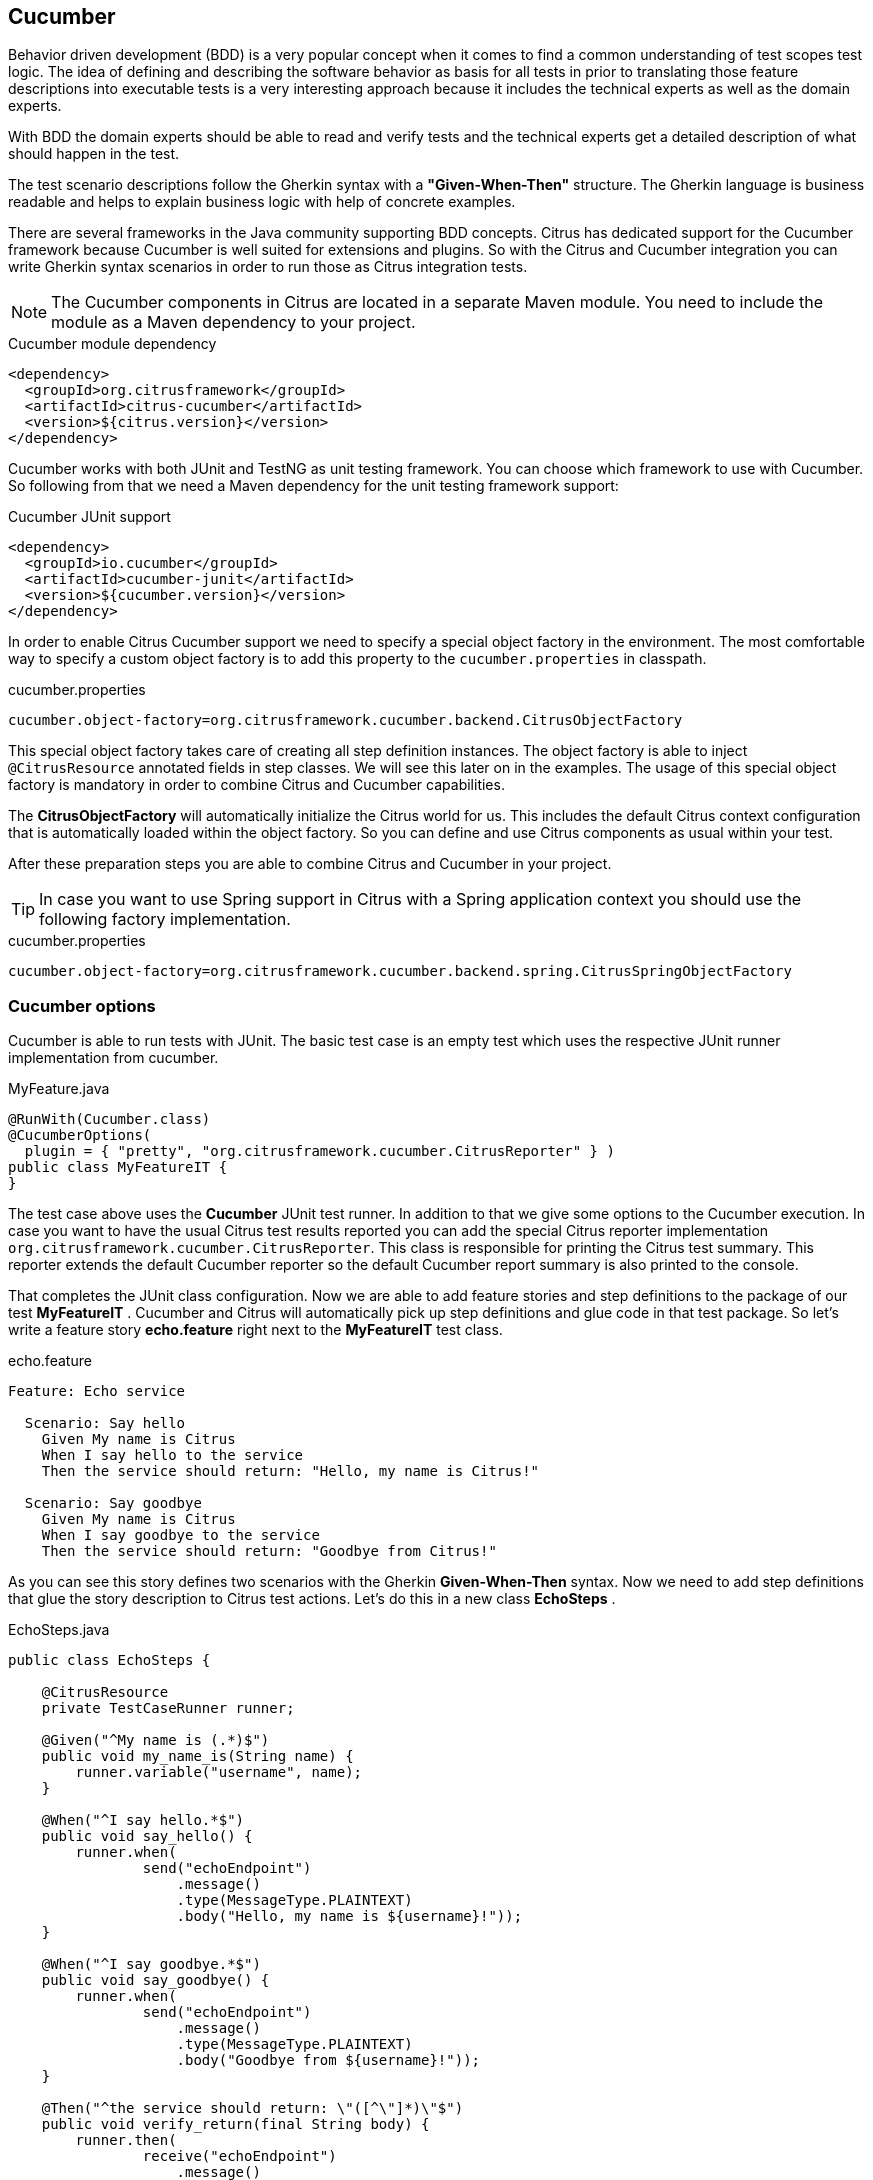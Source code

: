 [[runtimes-cucumber]]
== Cucumber

Behavior driven development (BDD) is a very popular concept when it comes to find a common understanding of test scopes
test logic. The idea of defining and describing the software behavior as basis for all tests in prior to translating those
feature descriptions into executable tests is a very interesting approach because it includes the technical experts as well
as the domain experts.

With BDD the domain experts should be able to read and verify tests and the technical experts get a detailed description
of what should happen in the test.

The test scenario descriptions follow the Gherkin syntax with a *"Given-When-Then"* structure. The Gherkin language is
business readable and helps to explain business logic with help of concrete examples.

There are several frameworks in the Java community supporting BDD concepts. Citrus has dedicated support for the Cucumber
framework because Cucumber is well suited for extensions and plugins. So with the Citrus and Cucumber integration you can
write Gherkin syntax scenarios in order to run those as Citrus integration tests.

NOTE: The Cucumber components in Citrus are located in a separate Maven module. You need to include the module as a Maven
dependency to your project.

.Cucumber module dependency
[source,xml]
----
<dependency>
  <groupId>org.citrusframework</groupId>
  <artifactId>citrus-cucumber</artifactId>
  <version>${citrus.version}</version>
</dependency>
----

Cucumber works with both JUnit and TestNG as unit testing framework. You can choose which framework to use with Cucumber.
So following from that we need a Maven dependency for the unit testing framework support:

.Cucumber JUnit support
[source,xml]
----
<dependency>
  <groupId>io.cucumber</groupId>
  <artifactId>cucumber-junit</artifactId>
  <version>${cucumber.version}</version>
</dependency>
----

In order to enable Citrus Cucumber support we need to specify a special object factory in the environment. The most
comfortable way to specify a custom object factory is to add this property to the `cucumber.properties` in classpath.

.cucumber.properties
[source,properties]
----
cucumber.object-factory=org.citrusframework.cucumber.backend.CitrusObjectFactory
----

This special object factory takes care of creating all step definition instances. The object factory is able to inject
`@CitrusResource` annotated fields in step classes. We will see this later on in the examples. The usage of this special
object factory is mandatory in order to combine Citrus and Cucumber capabilities.

The *CitrusObjectFactory* will automatically initialize the Citrus world for us. This includes the default Citrus context
configuration that is automatically loaded within the object factory. So you can define and use Citrus components as usual
within your test.

After these preparation steps you are able to combine Citrus and Cucumber in your project.

TIP: In case you want to use Spring support in Citrus with a Spring application context you should use the following factory
implementation.

.cucumber.properties
[source,properties]
----
cucumber.object-factory=org.citrusframework.cucumber.backend.spring.CitrusSpringObjectFactory
----

[[cucumber-options]]
=== Cucumber options

Cucumber is able to run tests with JUnit. The basic test case is an empty test which uses the respective JUnit runner
implementation from cucumber.

.MyFeature.java
[source,java]
----
@RunWith(Cucumber.class)
@CucumberOptions(
  plugin = { "pretty", "org.citrusframework.cucumber.CitrusReporter" } )
public class MyFeatureIT {
}
----

The test case above uses the *Cucumber* JUnit test runner. In addition to that we give some options to the Cucumber execution.
In case you want to have the usual Citrus test results reported you can add the special Citrus reporter implementation
`org.citrusframework.cucumber.CitrusReporter`. This class is responsible for printing the Citrus test summary. This reporter
extends the default Cucumber reporter so the default Cucumber report summary is also printed to the console.

That completes the JUnit class configuration. Now we are able to add feature stories and step definitions to the package
of our test *MyFeatureIT* . Cucumber and Citrus will automatically pick up step definitions and glue code in that test
package. So let's write a feature story *echo.feature* right next to the *MyFeatureIT* test class.

.echo.feature
[source,gherkin]
----
Feature: Echo service

  Scenario: Say hello
    Given My name is Citrus
    When I say hello to the service
    Then the service should return: "Hello, my name is Citrus!"

  Scenario: Say goodbye
    Given My name is Citrus
    When I say goodbye to the service
    Then the service should return: "Goodbye from Citrus!"
----

As you can see this story defines two scenarios with the Gherkin *Given-When-Then* syntax. Now we need to add step definitions
that glue the story description to Citrus test actions. Let's do this in a new class *EchoSteps* .

.EchoSteps.java
[source,java]
----
public class EchoSteps {

    @CitrusResource
    private TestCaseRunner runner;

    @Given("^My name is (.*)$")
    public void my_name_is(String name) {
        runner.variable("username", name);
    }

    @When("^I say hello.*$")
    public void say_hello() {
        runner.when(
                send("echoEndpoint")
                    .message()
                    .type(MessageType.PLAINTEXT)
                    .body("Hello, my name is ${username}!"));
    }

    @When("^I say goodbye.*$")
    public void say_goodbye() {
        runner.when(
                send("echoEndpoint")
                    .message()
                    .type(MessageType.PLAINTEXT)
                    .body("Goodbye from ${username}!"));
    }

    @Then("^the service should return: \"([^\"]*)\"$")
    public void verify_return(final String body) {
        runner.then(
                receive("echoEndpoint")
                    .message()
                    .type(MessageType.PLAINTEXT)
                    .body(body));
    }
}
----

The step definition class is a normal POJO that uses some annotations such as `@CitrusResource` annotated `TestCaseRunner`.
The Citrus backend injects the test runner instance at runtime.

The step definition contains normal @Given, @When or @Then annotated methods that match the scenario descriptions in our
feature file. Cucumber will automatically find matching methods and execute them. The methods add test actions to the test runner
as we used to do in normal Java DSL tests.

That is a first combination of Citrus and Cucumber BDD. The feature file gets translated into step implementations that
use Citrus test action runner Java API to run integration tests with behavior driven development.

[[cucumber-xml-steps]]
=== Cucumber XML steps

The previous section handled glue code in Java in form of step definitions accessing the Java test runner fluent API.
This chapter deals with the same concept with just XML configuration.

Citrus provides a separate configuration namespace and schema definition for Cucumber related step definitions. Include
this namespace into your Spring configuration in order to use the Citrus Cucumber configuration elements.

.Spring bean configuration schema
[source,xml]
----
<spring:beans xmlns:spring="http://www.springframework.org/schema/beans"
     xmlns:xsi="http://www.w3.org/2001/XMLSchema-instance"
     xmlns="http://www.citrusframework.org/schema/cucumber/testcase"
     xsi:schemaLocation="
         http://www.springframework.org/schema/beans
         http://www.springframework.org/schema/beans/spring-beans.xsd
         http://www.citrusframework.org/schema/cucumber/testcase
         http://www.citrusframework.org/schema/cucumber/testcase/citrus-cucumber-testcase.xsd">

    [...]

</spring:beans>
----

The JUnit Cucumber feature class itself does not change. We still use the Cucumber JUnit runner implementation with some
options specific to Citrus:

.MyFeatureIT.java
[source,java]
----
@RunWith(Cucumber.class)
@CucumberOptions(
    plugin = { "pretty", "org.citrusframework.cucumber.CitrusReporter" } )
public class MyFeatureIT {
}
----

The feature file with its Gherkin scenarios does also not change:

.echo.feature
[source,gherkin]
----
Feature: Echo service

  Scenario: Say hello
    Given My name is Citrus
    When I say hello to the service
    Then the service should return: "Hello, my name is Citrus!"

  Scenario: Say goodbye
    Given My name is Citrus
    When I say goodbye to the service
    Then the service should return: "Goodbye from Citrus!"
----

In the feature package *my.company.features* we add a new XML file `EchoSteps.xml` that holds the new XML step definitions:

.EchoSteps.xml
[source,xml]
----
<?xml version="1.0" encoding="UTF-8"?>
<spring:beans xmlns:citrus="http://www.citrusframework.org/schema/testcase"
      xmlns:spring="http://www.springframework.org/schema/beans"
      xmlns:xsi="http://www.w3.org/2001/XMLSchema-instance"
      xmlns="http://www.citrusframework.org/schema/cucumber/testcase"
      xsi:schemaLocation="http://www.springframework.org/schema/beans
              http://www.springframework.org/schema/beans/spring-beans.xsd
              http://www.citrusframework.org/schema/cucumber/testcase
              http://www.citrusframework.org/schema/cucumber/testcase/citrus-cucumber-testcase.xsd">

  <step given="^My name is (.*)$" parameter-names="username">
    <citrus:create-variables>
      <citrus:variable name="username" value="${username}"/>
    </citrus:create-variables>
  </step>

  <step when="^I say hello.*$">
    <citrus:send endpoint="echoEndpoint">
      <citrus:message type="plaintext">
        <citrus:data>Hello, my name is ${username}!</citrus:data>
      </citrus:message>
    </citrus:send>
  </step>

  <step when="^I say goodbye.*$">
    <citrus:send endpoint="echoEndpoint">
      <citrus:message type="plaintext">
        <citrus:data>Goodbye from ${username}!</citrus:data>
      </citrus:message>
    </citrus:send>
  </step>

  <step then="^the service should return: &quot;([^&quot;]*)&quot;$" parameter-names="body">
    <citrus:receive endpoint="echoEndpoint">
      <citrus:message type="plaintext">
        <citrus:data>You just said: ${body}</citrus:data>
      </citrus:message>
    </citrus:receive>
  </step>

</spring:beans>
----

The above step definition uses pure XML actions. Citrus will automatically read the step definition and add those to the
Cucumber runtime. Following from that the step definitions are executed when matching a statement in the feature story.

The XML step files follow a naming convention. Citrus will look for all files located in the feature package with name
pattern `\\**/**.Steps.xml` and load those definitions when Cucumber starts up.

The XML steps are able to receive parameters from the Gherkin regexp matcher. The parameters are passed to the step as
test variable. The parameter names get declared in the optional attribute `parameter-names`. In the step definitions you
can use the parameter names as test variables.

NOTE: The test variables are visible in all upcoming steps, too. This is because the test variables are global by default.
If you need to set local state for a step definition you can use another attribute `global-context` and set it to `false`
in the step definition. This way all test variables and parameters are only visible in the step definition. Other steps
will not see the test variables.

NOTE: Another notable thing is the XML escaping of reserved characters in the pattern definition. You can see that in the
last step where the *then* attribute is escaping quotation characters.

.Escape reserved characters
[source,xml]
----
<step then="^the service should return: &quot;([^&quot;]*)&quot;$" parameter-names="body">
...
</step>
----

We have to do this because otherwise the quotation characters will interfere with the XML syntax in the attribute.

This completes the description of how to add XML step definitions to the cucumber BDD tests.

[[cucumber-spring]]
=== Cucumber Spring support

Cucumber provides support for Spring dependency injection in step definition classes. The Cucumber Spring capabilities
are included in a separate module. So first of all we have to add this dependency to our project:

[source,xml]
----
<dependency>
  <groupId>io.cucumber</groupId>
  <artifactId>cucumber-spring</artifactId>
  <version>${cucumber.version}</version>
</dependency>
----

The Citrus Cucumber extension has to handle things different when Cucumber Spring support is enabled. Therefore we use
another object factory implementation that also support Cucumber Spring features. Change the object factory property in
*cucumber.properties* to the following:

.cucumber.properties
[source,properties]
----
cucumber.object-factory=org.citrusframework.cucumber.backend.spring.CitrusSpringObjectFactory
----

Now we are ready to add *@Autowired* Spring bean dependency injection to step definition classes:

.EchoSteps.java
[source,java]
----
@ContextConfiguration(classes = CitrusSpringConfig.class)
public class EchoSteps {
    @Autowired
    private Endpoint echoEndpoint;

    @CitrusResource
    protected TestDesigner designer;

    @Given("^My name is (.*)$")
    public void my_name_is(String name) {
        designer.variable("username", name);
    }

    @When("^I say hello.*$")
    public void say_hello() {
        designer.send(echoEndpoint)
            .messageType(MessageType.PLAINTEXT)
            .payload("Hello, my name is ${username}!");
    }

    @When("^I say goodbye.*$")
    public void say_goodbye() {
        designer.send(echoEndpoint)
            .messageType(MessageType.PLAINTEXT)
            .payload("Goodbye from ${username}!");
    }

    @Then("^the service should return: \"([^\"]*)\"$")
    public void verify_return(final String body) {
        designer.receive(echoEndpoint)
            .messageType(MessageType.PLAINTEXT)
            .payload("You just said: " + body);
    }
}
----

As you can see we used Spring autowiring mechanism for the *echoEndpoint* field in the step definition. Also be sure to
define the *@ContextConfiguration* annotation on the step definition. The Cucumber Spring support loads the Spring application
context and takes care of dependency injection. We use the Citrus *CitrusSpringConfig* Java configuration because this is
the main entrance for Citrus test cases. You can add custom beans and further Spring related configuration to this Spring
application context. If you want to add more beans for autowiring do so in the Citrus Spring configuration. Usually this
is the default *citrus-context.xml* which is automatically loaded.

Of course, you can also use a custom Java Spring configuration class here. Please be sure to always import the Citrus
Spring Java configuration classes, too.

As usual, we are able to use *@CitrusResource* annotated *TestCaseRunner* fields for building the Citrus integration test
logic. With this extension you can use the full Spring testing power in your tests in particular dependency injection and
also transaction management for data persistence tests.

[[citrus-step-definitions]]
=== Predefined step definitions

Citrus provides a set of predefined step implementations for typical integration test scenarios that you can use out-of-the-box in a Cucumber feature.

You can basically define send/receive operations and many other predefined steps to leverage Citrus functionality such as endpoints and test
actions. As these steps are predefined in Citrus you just need to add the step as a line in your feature stories. The step definitions with
the glue to test actions is handled automatically when running Citrus with Cucumber.

If you want to enable predefined steps support in your test you need to include the Citrus Cucumber steps module as a Maven dependency.

.Citrus Cucumber step module dependency
[source,xml]
----
<dependency>
  <groupId>org.citrusframework</groupId>
  <artifactId>citrus-cucumber-core</artifactId>
  <version>${citrus.version}</version>
  <scope>test</scope>
</dependency>
----

After that you need to include the glue code package in your test class like this:

.Include Citrus steps
[source,java]
----
@RunWith(Cucumber.class)
@CucumberOptions(
    extraGlue = { "org.citrusframework.cucumber" },
    plugin = { "pretty", "org.citrusframework.cucumber.CitrusReporter" } )
public class MyFeatureIT {

}
----

Instead of writing the glue code on our own in step definition classes we include the glue package `org.citrusframework.cucumber`
as extra glue. This automatically loads all predefined Citrus step definitions. Once you have done this you can use predefined
steps without having to write any glue code in Java.

[source,gherkin]
----
Feature: Hello World

  Scenario: Print Hello World
    Given variable text="Hello World!"
    Then print 'You just said: ${text}'

----

The feature uses the default predefined steps `Given variable <name>="<value>"` and `Then print '<output>'` provided by Citrus.

The Citrus framework provides many different modules serving many different aspects of integration testing.
You can add those steps with modular dependencies in Maven.
See the following modules with predefined steps provided by Citrus:

.Citrus Cucumber step modules
|===
|Module |Description

| citrus-cucumber-core
| Standard steps such as test variables, sleep/delay, log/print, ...

| citrus-cucumber-http
| Http steps for client and server side communication

| citrus-cucumber-openapi
| Load Open API specifications and invoke/verify operations with generated test data

| citrus-cucumber-kubernetes
| Manage Kubernetes resources (e.g. pods, deployments, custom resources)

| citrus-cucumber-knative
| Steps to connect with Knative eventing and messaging

| citrus-cucumber-jms
| Send/receive steps via JMS queues/topics

| citrus-cucumber-kafka
| Steps to publish/subscribe on Kafka messaging

| citrus-cucumber-jdbc
| Steps to connect to relational databases

| citrus-cucumber-camel
| Steps to access Apache Camel components and Camel routes

| citrus-cucumber-selenium
| Run UI tests with Selenium using Selenium grid or standalone containers

| citrus-cucumber-groovy
| Leverage Groovy scripts as Citrus endpoint and component configuration

| citrus-cucumber-testcontainers
| Manage Testcontainers instances with starting/stopping databases, message brokers and many more

|===

Once again it is important to understand that the predefined step definitions included in these modules can be used out-of-the-box.
You can just start to write BDD features in Gherkin syntax that trigger these predefined steps.


TIP: If you want to include all available step definitions into your project at once you can use the `citrus-cucumber-all` module dependency.

.Include all Citrus Cucumber steps
[source,xml]
----
<dependency>
  <groupId>org.citrusframework</groupId>
  <artifactId>citrus-cucumber-all</artifactId>
  <version>${citrus.version}</version>
  <scope>test</scope>
</dependency>
----

Read more about the individual step implementations and their functionality in xref:tools-cucumber-steps[Tools - Citrus Cucumber steps].
